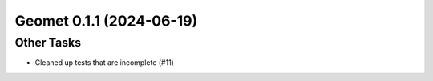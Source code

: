 Geomet 0.1.1 (2024-06-19)
=========================

Other Tasks
-----------

- Cleaned up tests that are incomplete (#11)
